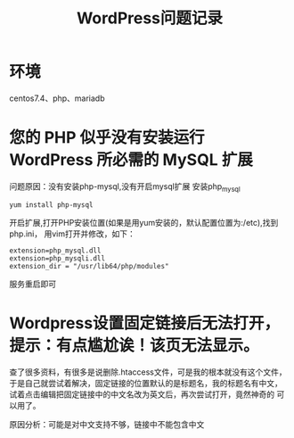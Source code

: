 #+title: WordPress问题记录
* 环境
centos7.4、php、mariadb
* 您的 PHP 似乎没有安装运行 WordPress 所必需的 MySQL 扩展
问题原因：没有安装php-mysql,没有开启mysql扩展
安装php_mysql
#+begin_src shell
yum install php-mysql  
#+end_src
开启扩展,打开PHP安装位置(如果是用yum安装的，默认配置位置为:/etc),找到php.ini，
用vim打开并修改，如下：
#+begin_src shell
extension=php_mysql.dll
extension=php_mysqli.dll
extension_dir = "/usr/lib64/php/modules"
#+end_src
服务重启即可
* Wordpress设置固定链接后无法打开，提示：有点尴尬诶！该页无法显示。
查了很多资料，有很多是说删除.htaccess文件，可是我的根本就没有这个文件，
于是自己就尝试着解决，固定链接的位置默认的是标题名，我的标题名有中文，
试着点击编辑把固定链接中的中文名改为英文后，再次尝试打开，竟然神奇的
可以用了。

原因分析：可能是对中文支持不够，链接中不能包含中文
